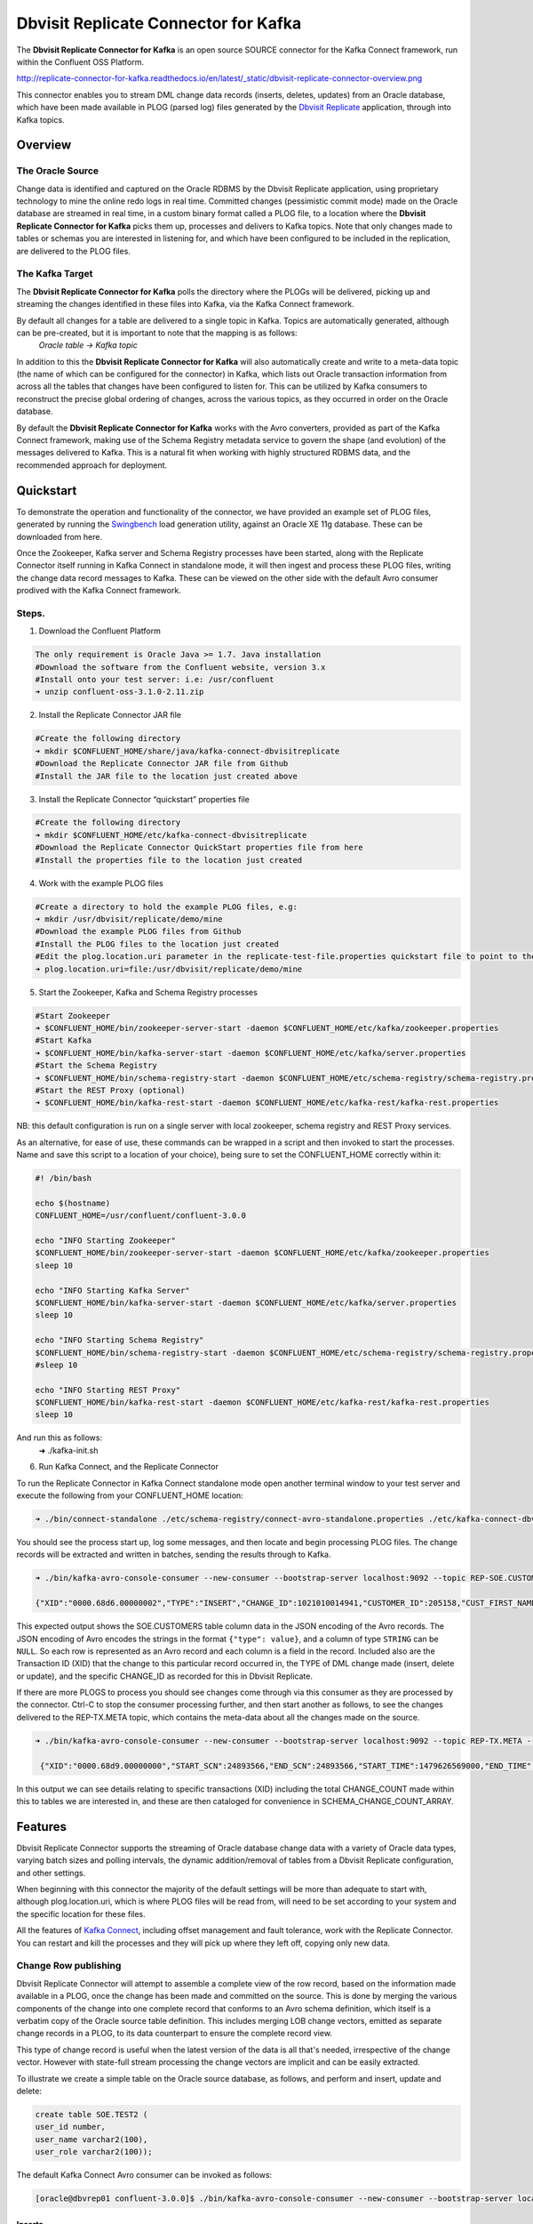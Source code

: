 Dbvisit Replicate Connector for Kafka
=====================================

The **Dbvisit Replicate Connector for Kafka** is an open source SOURCE connector for the Kafka Connect framework, run within the Confluent OSS Platform.

http://replicate-connector-for-kafka.readthedocs.io/en/latest/_static/dbvisit-replicate-connector-overview.png

This connector enables you to stream DML change data records (inserts, deletes, updates) from an Oracle database, which have been made available in PLOG (parsed log) files generated by the `Dbvisit Replicate <http://www.dbvisit.com/products/dbvisit_replicate_real_time_oracle_database_replication/>`_ application, through into Kafka topics.

Overview
--------

The Oracle Source
^^^^^^^^^^^^^^^^^

Change data is identified and captured on the Oracle RDBMS by the Dbvisit Replicate application, using proprietary technology to mine the online redo logs in real time. Committed changes (pessimistic commit mode) made on the Oracle database are streamed in real time, in a custom binary format called a PLOG file, to a location where the **Dbvisit Replicate Connector for Kafka** picks them up, processes and delivers to Kafka topics. Note that only changes made to tables or schemas you are interested in listening for, and which have been configured to be included in the replication, are delivered to the PLOG files. 

The Kafka Target
^^^^^^^^^^^^^^^^

The **Dbvisit Replicate Connector for Kafka** polls the directory where the PLOGs will be delivered, picking up and streaming the changes identified in these files into Kafka, via the Kafka Connect framework.

By default all changes for a table are delivered to a single topic in Kafka. Topics are automatically generated, although can be pre-created, but it is important to note that the mapping is as follows:
 *Oracle table -> Kafka topic*

In addition to this the **Dbvisit Replicate Connector for Kafka** will also automatically create and write to a meta-data topic (the name of which can be configured for the connector) in Kafka, which lists out Oracle transaction information from across all the tables that changes have been configured to listen for. This can be utilized by Kafka consumers to reconstruct the precise global ordering of changes, across the various topics, as they occurred in order on the Oracle database.

By default the **Dbvisit Replicate Connector for Kafka** works with the Avro converters, provided as part of the Kafka Connect framework, making use of the Schema Registry metadata service to govern the shape (and evolution) of the messages delivered to Kafka. This is a natural fit when working with highly structured RDBMS data, and the recommended approach for deployment.


Quickstart
----------
To demonstrate the operation and functionality of the connector, we have provided an example set of PLOG files, generated by running the `Swingbench <http://dominicgiles.com/swingbench.html>`_ load generation utility, against an Oracle XE 11g database. These can be downloaded from here. 

Once the Zookeeper, Kafka server and Schema Registry processes have been started, along with the Replicate Connector itself running in Kafka Connect in standalone mode, it will then ingest and process these PLOG files, writing the change data record messages to Kafka. These can be viewed on the other side with the default Avro consumer prodived with the Kafka Connect framework.

Steps.
^^^^^^

1. Download the Confluent Platform 

.. sourcecode:: bash

    The only requirement is Oracle Java >= 1.7. Java installation
    #Download the software from the Confluent website, version 3.x
    #Install onto your test server: i.e: /usr/confluent
    ➜ unzip confluent-oss-3.1.0-2.11.zip

2. Install the Replicate Connector JAR file 

.. sourcecode:: bash

    #Create the following directory
    ➜ mkdir $CONFLUENT_HOME/share/java/kafka-connect-dbvisitreplicate
    #Download the Replicate Connector JAR file from Github
    #Install the JAR file to the location just created above

3.  Install the Replicate Connector “quickstart” properties file

.. sourcecode:: bash

    #Create the following directory
    ➜ mkdir $CONFLUENT_HOME/etc/kafka-connect-dbvisitreplicate
    #Download the Replicate Connector QuickStart properties file from here 
    #Install the properties file to the location just created

4.  Work with the example PLOG files

.. sourcecode:: bash

    #Create a directory to hold the example PLOG files, e.g:
    ➜ mkdir /usr/dbvisit/replicate/demo/mine
    #Download the example PLOG files from Github
    #Install the PLOG files to the location just created
    #Edit the plog.location.uri parameter in the replicate-test-file.properties quickstart file to point to the location where the example PLOG files are located: e.g;
    ➜ plog.location.uri=file:/usr/dbvisit/replicate/demo/mine

5.  Start the Zookeeper, Kafka and Schema Registry processes

.. sourcecode:: bash

    #Start Zookeeper
    ➜ $CONFLUENT_HOME/bin/zookeeper-server-start -daemon $CONFLUENT_HOME/etc/kafka/zookeeper.properties
    #Start Kafka 
    ➜ $CONFLUENT_HOME/bin/kafka-server-start -daemon $CONFLUENT_HOME/etc/kafka/server.properties
    #Start the Schema Registry
    ➜ $CONFLUENT_HOME/bin/schema-registry-start -daemon $CONFLUENT_HOME/etc/schema-registry/schema-registry.properties
    #Start the REST Proxy (optional)
    ➜ $CONFLUENT_HOME/bin/kafka-rest-start -daemon $CONFLUENT_HOME/etc/kafka-rest/kafka-rest.properties

NB: this default configuration is run on a single server with local zookeeper, schema registry and REST Proxy services.

As an alternative, for ease of use, these commands can be wrapped in a script and then invoked to start the processes. Name and save this script to a location of your choice), being sure to set the CONFLUENT_HOME correctly within it:

.. sourcecode:: bash

    #! /bin/bash

    echo $(hostname)
    CONFLUENT_HOME=/usr/confluent/confluent-3.0.0
    
    echo "INFO Starting Zookeeper"
    $CONFLUENT_HOME/bin/zookeeper-server-start -daemon $CONFLUENT_HOME/etc/kafka/zookeeper.properties
    sleep 10
    
    echo "INFO Starting Kafka Server"
    $CONFLUENT_HOME/bin/kafka-server-start -daemon $CONFLUENT_HOME/etc/kafka/server.properties
    sleep 10
    
    echo "INFO Starting Schema Registry"
    $CONFLUENT_HOME/bin/schema-registry-start -daemon $CONFLUENT_HOME/etc/schema-registry/schema-registry.properties
    #sleep 10
    
    echo "INFO Starting REST Proxy"
    $CONFLUENT_HOME/bin/kafka-rest-start -daemon $CONFLUENT_HOME/etc/kafka-rest/kafka-rest.properties
    sleep 10

And run this as follows:
    ➜ ./kafka-init.sh

6.  Run Kafka Connect, and the Replicate Connector

To run the Replicate Connector in Kafka Connect standalone mode open another terminal window to your test server and execute the following from your CONFLUENT_HOME location:

.. sourcecode:: bash

    ➜ ./bin/connect-standalone ./etc/schema-registry/connect-avro-standalone.properties ./etc/kafka-connect-dbvisitreplicate/replicate-test-file.properties

You should see the process start up, log some messages, and then locate and begin processing PLOG files. The change records will be extracted and written in batches, sending the results through to Kafka. 

.. sourcecode:: bash

    ➜ ./bin/kafka-avro-console-consumer --new-consumer --bootstrap-server localhost:9092 --topic REP-SOE.CUSTOMERS --from-beginning 

    {"XID":"0000.68d6.00000002","TYPE":"INSERT","CHANGE_ID":1021010014941,"CUSTOMER_ID":205158,"CUST_FIRST_NAME":"connie","CUST_LAST_NAME":"prince","NLS_LANGUAGE":{"string":"th"},"NLS_TERRITORY":{"string":"THAILAND"},"CREDIT_LIMIT":{"bytes":"\u0006´\u0004"},"CUST_EMAIL":{"string":"connie.prince@oracle.com"},"ACCOUNT_MGR_ID":{"long":158},"CUSTOMER_SINCE":{"long":1477566000000},"CUSTOMER_CLASS":{"string":"Occasional"},"SUGGESTIONS":{"string":"Music"},"DOB":{"long":247143600000},"MAILSHOT":{"string":"Y"},"PARTNER_MAILSHOT":{"string":"N"},"PREFERRED_ADDRESS":{"long":205220},"PREFERRED_CARD":{"long":205220}}

This expected output shows the SOE.CUSTOMERS table column data in the JSON encoding of the Avro records. The JSON encoding of Avro encodes the strings in the format ``{"type": value}``, and a column of type ``STRING`` can be ``NULL``. So each row is represented as an Avro record and each column is a field in the record. Included also are the Transaction ID (XID) that the change to this particular record occurred in, the TYPE of DML change made (insert, delete or update), and the specific CHANGE_ID as recorded for this in Dbvisit Replicate.

If there are more PLOGS to process you should see changes come through via this consumer as they are processed by the connector. Ctrl-C to stop the consumer processing further, and then start another as follows, to see the changes delivered to the REP-TX.META topic, which contains the meta-data about all the changes made on the source.

.. sourcecode:: bash

    ➜ ./bin/kafka-avro-console-consumer --new-consumer --bootstrap-server localhost:9092 --topic REP-TX.META --from-beginning

     {"XID":"0000.68d9.00000000","START_SCN":24893566,"END_SCN":24893566,"START_TIME":1479626569000,"END_TIME":1479626569000,"START_CHANGE_ID":1060010003361,"END_CHANGE_ID":1060010003468,"CHANGE_COUNT":100,"SCHEMA_CHANGE_COUNT_ARRAY":[{"SCHEMA_NAME":"SOE.WAREHOUSES","CHANGE_COUNT":100}]}

In this output we can see details relating to specific transactions (XID) including the total CHANGE_COUNT made within this to tables we are interested in, and these are then cataloged for convenience in SCHEMA_CHANGE_COUNT_ARRAY.


Features
--------

Dbvisit Replicate Connector supports the streaming of Oracle database change data with a variety of Oracle data types, varying batch sizes and polling intervals, the dynamic addition/removal of tables from a Dbvisit Replicate configuration, and other settings. 

When beginning with this connector the majority of the default settings will be more than adequate to start with, although plog.location.uri, which is where PLOG files will be read from, will need to be set according to your system and the specific location for these files.

All the features of `Kafka Connect <http://docs.confluent.io/3.0.1/connect/userguide.html#connect-userguide>`_, including offset management and fault tolerance, work with the Replicate Connector. You can restart and kill the processes and they will pick up where they left off, copying only new data.

Change Row publishing
^^^^^^^^^^^^^^^^^^^^^

Dbvisit Replicate Connector will attempt to assemble a complete view of the row record, based on the information made available in a PLOG, once the change has been made and committed on the source. This is done by merging the various components of the change into one complete record that conforms to an Avro schema definition, which itself is a verbatim copy of the Oracle source table definition. This includes merging LOB change vectors, emitted as separate change records in a PLOG, to its data counterpart to ensure the complete record view.

This type of change record is useful when the latest version of the data is all that's needed, irrespective of the change vector. However with state-full stream processing the change vectors are implicit and can be easily extracted. 

To illustrate we create a simple table on the Oracle source database, as follows, and perform and insert, update and delete:

.. sourcecode:: bash

    create table SOE.TEST2 (
    user_id number,
    user_name varchar2(100),
    user_role varchar2(100));

The default Kafka Connect Avro consumer can be invoked as follows:

.. sourcecode:: bash

    [oracle@dbvrep01 confluent-3.0.0]$ ./bin/kafka-avro-console-consumer --new-consumer --bootstrap-server localhost:9092 --topic REP-SOE.TEST2 --from-beginning

Inserts
"""""""
.. sourcecode:: bash

    {"XID":"0003.007.00008168","TYPE":"INSERT","CHANGE_ID":1064010025000,"USER_ID":{"bytes":"\u0000"},"USER_NAME":{"string":"Matt Roberts"},"USER_ROLE":{"string":"Clerk"}}

Updates
"""""""
.. sourcecode:: bash

    {"XID":"0003.011.0000816b","TYPE":"UPDATE","CHANGE_ID":1065010002623,"USER_ID":{"bytes":"\u0000"},"USER_NAME":{"string":"Matt Roberts"},"USER_ROLE":{"string":"Administrator"}}

Note that a complete row is represented as a message delivered to Kafka. This is obtained by merging the existing and changed values to produce the current view of the record as it stands.

Deletes
"""""""
.. sourcecode:: bash

    {"XID":"0002.019.00008295","TYPE":"DELETE","CHANGE_ID":1066010000618,"USER_ID":{"bytes":"\u0000"},"USER_NAME":{"string":"Matt Roberts"},"USER_ROLE":{"string":"Administrator"}}

Note that the detail for a delete shows the row values as they were at the time of this operation.

Topic Per Table
^^^^^^^^^^^^^^^
Data from each replicated table is published to its own un-partitioned topic, eg. all change row records for a replicated table will be published as Kafka messages in a single partition in a topic. 

Topic Auto-creation
^^^^^^^^^^^^^^^^^^^
The automatic creation of topics is governed by the Kafka parameter ``auto.create.topics.enable``, which is TRUE by default. This means that, as far as the Dbvisit Replicate Connector goes, any new tables detected in the PLOG files it processes will have new topics automatically generated for them – and change messages written to them without any additional intervention.

Metadata Topic
^^^^^^^^^^^^^^
Dbvisit Replicate Connector for Kafka automatically creates and writes a meta-data topic which lists out the Transactions (TX), and an ordered list of the changes contained with these. This can be utilized/cross-referenced within consumers or applications to reconstruct change ordering across different tables, and manifested in different topics. This is a means of obtaining an authoratitive “global” view of the change order, as they occurred on the Oracle database, as may be important in specific scenarios and implementations.

So the output of a TX meta data record is as follows:  

.. sourcecode:: bash
   
             {"XID":"0002.019.00008295","START_SCN":24914841,"END_SCN":24914850,"START_TIME":1479630708000,"END_TIME":1479630710000,"START_CHANGE_ID":1066010000608,"END_CHANGE_ID":1066010000619,"CHANGE_COUNT":1,"SCHEMA_CHANGE_COUNT_ARRAY":[{"SCHEMA_NAME":"SOE.TEST2","CHANGE_COUNT":1}]}

Explanation:

1. **XID**: Transaction ID from the Oracle RDBMS
2. **START_SCN**: SCN of first change in transaction
3. **END_SCN**: SCN of last change in transaction
4. **START_TIME**: Time when transaction started
5. **END_TIME**: Time when transaction ended
6. **START_CHANGE_ID**: ID of first change record in transaction
7. **END_CHANGE_ID**: ID of last change record in transaction
8. **CHANGE_COUNT**: Number of data change records in transaction, not all changes are row level changes
9. **SCHEMA_CHANGE_COUNT_ARRAY**: Number of data change records for each replicated table in the transaction, as array of:
    a. **SCHEMA_NAME**: Replicated table name (referred to as schema name because each table has their own Avro schema definition)
    b. **CHANGE_COUNT**: Number of data records changed for table

Corresponding to this, each data message in all replicated table topics contain three additional fields in their payload, for example:

.. sourcecode:: bash

    {"XID":"0003.007.00008168","TYPE":"INSERT","CHANGE_ID":1064010025000,"USER_ID":{"bytes":"\u0000"},"USER_NAME":{"string":"Matt Roberts"},"USER_ROLE":{"string":"Clerk"}}

This allows linking it to the transaction meta data topic which holds the following transaction information aggregated from individual changes:

1. **XID**: Transaction ID - its parent transaction identifier
2. **TYPE**: the type of action that resulted in this change row record, eg. INSERT, UPDATE or DELETE
3. **CHANGE_ID**: its unique change ID in the replication

Data types
^^^^^^^^^^
Information on the data types supported by Dbvisit Replicate, and so what can be delivered through to PLOG files for processing by the Replicate Connector for Kafka, can be found `here <https://dbvisit.atlassian.net/wiki/display/ugd8/Supported+Datatypes>`_.

Information on Dbvisit Replicate Connector for Kafka specific data type mappings and support can be found in the Configuration section of this documentation.

LOB Handling
^^^^^^^^^^^^
LOB change vectors are emitted as separate change records in a PLOG, so these are actually merged to its data counterpart to ensure a complete record view by the connector.

Single part (inline - LOB size < 4000 bytes) LOBS are supported, but only partial updates for larger/out-of-line LOBs.

LOAD
^^^^
Dbvisit Replicate’s Load function can be used to instantiate or baseline all existing data in the Oracle database tables by generating special LOAD PLOG files, which can be processed by the **Dbvisit Replicate Connector for Kafka**. This function ensures that before any change data messages are delivered the application will write out all the current table data – effectively initializing or instantiating these data sets within the Kafka topics.

http://replicate-connector-for-kafka.readthedocs.io/en/latest/_static/load-files.png
*Regular and LOAD PLOGS on the file system.*

The parameter ``plog.global.scn.cold.start``  can be invoked to specify a particular SCN that the connector should work from, before the LOAD operation was run to generate the LOAD plogs, to provide some known guarantees around the state of the tables on the Oracle source at this time.

Replicate stream limitation
^^^^^^^^^^^^^^^^^^^^^^^^^^^
Each PLOG corresponds to an Oracle REDO LOG and inherits its sequence number which, combined with other properties, is used to uniquely identify the Dbvisit Replicate Connector offset of the change records it contains and their offset in their Kafka topic. Each replicated table publishes their data to their own topic identified by the fully qualified name (including user schema owner) of the replicated table. If more than one Dbvisit Replicate Connector process is mining the same REDO LOGs the PLOG sequences may overlap and the Kafka topics must be separated by adding a unique namespace identifier to the topic names in Kafka. 

See the ``topic.prefix`` parameter, which has the default of “REP-“.

DDL Support
^^^^^^^^^^^
At this point in time only there is only limited support for DDL. 

New tables may be added to a replication, if enabled on the Dbvisit Replicate side, then these will automatically be detected by the Replicate Connector for Kafka, and written to a new topic. However, table/column renames, truncate and drop table statements are ignored, and will not impact on the existing associated Kafka topic.

The adding and removing of table columns is supported by default. Those records which existed prior to the addition of a new column will have default (empty) value assigned during their next operation, as in named EXTRA column in the following:

.. sourcecode:: bash

    {"XID":"0004.012.00006500","TYPE":"UPDATE","CHANGE_ID":1076010000726,"USER_ID":{"bytes":"\u0000"},"USER_NAME":{"string":"Matt Roberts"},"USER_ROLE":{"string":"Administrator"},"EXTRA":{"string":""}}

Conversely any columns which are dropped will have null values assigned, as in the following, for any previously values which existed in the record set:

.. sourcecode:: bash

    {"XID":"0005.013.0000826f","TYPE":"UPDATE","CHANGE_ID":1078010000324,"USER_ID":{"bytes":"\u0000"},"USER_NAME":{"string":"Matt Roberts"},"USER_ROLE":{"string":"Senior Partner"},"EXTRA":null}

JSON
^^^^ 
To use JSON encoding, rather than the default Avro option, use the JSON Converter options supplied as part of the Kafka Connect framework, by setting them as follows in the $CONFLUENT_HOME/etc/schema-registry/connect-avro-standalone.properties or the $CONFLUENT_HOME /etc/schema-registry/connect-avro-distributed.properties parameter files:

.. sourcecode:: bash

    key.converter=org.apache.kafka.connect.json.JsonConverter
    value.converter=org.apache.kafka.connect.json.JsonConverter

The non-Avro consumer can be invoked as follows, and will then display output as follows (here for the SOE.TEST1 table):

.. sourcecode:: bash

    ➜ ./bin/kafka-console-consumer --new-consumer --bootstrap-server localhost:9092 --topic REP-SOE.TEST1 --from-beginning

.. sourcecode:: bash

    {"schema":{"type":"struct","fields":[{"type":"string","optional":false,"field":"XID"},{"type":"string","optional":false,"field":"TYPE"},{"type":"int64","optional":false,"field":"CHANGE_ID"},{"type":"string","optional":false,"field":"USERNAME"},{"type":"bytes","optional":false,"name":"org.apache.kafka.connect.data.Decimal","version":1,"parameters":{"scale":"130"},"field":"USER_ID"},{"type":"string","optional":true,"field":"PASSWORD"},{"type":"string","optional":false,"field":"ACCOUNT_STATUS"},{"type":"int64","optional":true,"name":"org.apache.kafka.connect.data.Timestamp","version":1,"field":"LOCK_DATE"},{"type":"int64","optional":true,"name":"org.apache.kafka.connect.data.Timestamp","version":1,"field":"EXPIRY_DATE"},{"type":"string","optional":false,"field":"DEFAULT_TABLESPACE"},{"type":"string","optional":false,"field":"TEMPORARY_TABLESPACE"},{"type":"int64","optional":false,"name":"org.apache.kafka.connect.data.Timestamp","version":1,"field":"CREATED"},{"type":"string","optional":false,"field":"PROFILE"},{"type":"string","optional":true,"field":"INITIAL_RSRC_CONSUMER_GROUP"},{"type":"string","optional":true,"field":"EXTERNAL_NAME"},{"type":"string","optional":true,"field":"PASSWORD_VERSIONS"},{"type":"string","optional":true,"field":"EDITIONS_ENABLED"},{"type":"string","optional":true,"field":"AUTHENTICATION_TYPE"}],"optional":false,"name":"REP-SOE.TEST1"},"payload":{"XID":"0000.99c7.00000009","TYPE":"INSERT","CHANGE_ID":1089010003413,"USERNAME":"OE","USER_ID":"K0eTCAjEbEWPIpQQtAXbWx2lg3tDC5jPtnJazeyICKB1bCluSpLAAAAAAAAAAAAAAAAAAAAAAA==","PASSWORD":"","ACCOUNT_STATUS":"OPEN","LOCK_DATE":null,"EXPIRY_DATE":null,"DEFAULT_TABLESPACE":"DATA","TEMPORARY_TABLESPACE":"TEMP","CREATED":1383722235000,"PROFILE":"DEFAULT","INITIAL_RSRC_CONSUMER_GROUP":"DEFAULT_CONSUMER_GROUP","EXTERNAL_NAME":"","PASSWORD_VERSIONS":"10G 11G ","EDITIONS_ENABLED":"N","AUTHENTICATION_TYPE":"PASSWORD"}}

Delivery Semantics
^^^^^^^^^^^^^^^^^^
The Replicate Connector for Kafka manages offsets commited by encoding then storing/retrieving a serialized JSON object of ReplicateOffset (see the log file extract below). This is done in order that the connector can start from the last committed offsets in case of failures and task restarts. The replicate offset object is serialized as JSON and stored as a String schema in Kafka offset storage. This method should ensure that, under normal circumstances, records delivered from Oracle are only written once to Kafka.

.. sourcecode:: bash

    [2016-11-17 11:41:31,757] INFO Offset JSON - TX.META:{"plogUID":4030157521414,"plogOffset":2870088} (com.dbvisit.replicate.kafkaconnect.ReplicateSourceTask:353) [2016-11-17 11:41:31,761] INFO Kafka offset retrieved for schema: TX.META PLOG: 938.plog.1478197766 offset: 2870088 (com.dbvisit.replicate.kafkaconnect.ReplicateSourceTask:392) [2016-11-17 11:41:31,761] INFO Processing starting at PLOG: 938.plog.1478197766 at file offset: 2870088 schemas: [TX.META] (com.dbvisit.replicate.kafkaconnect.ReplicateSourceTask:409) [2016-11-17 11:41:31,762] INFO Offset JSON - SCOTT.TEST2:{"plogUID":4030157521414,"plogOffset":2869872} (com.dbvisit.replicate.kafkaconnect.ReplicateSourceTask:353) [2016-11-17 11:41:31,762] INFO Kafka offset retrieved for schema: SCOTT.TEST2 PLOG: 938.plog.1478197766 offset: 2869872 (com.dbvisit.replicate.kafkaconnect.ReplicateSourceTask:392) [2016-11-17 11:41:31,762] INFO Processing starting at PLOG: 938.plog.1478197766 at file offset: 2853648 schemas: [SCOTT.TEST1, SCOTT.TEST2] (com.dbvisit.replicate.kafkaconnect.ReplicateSourceTask:409)

Schema Evolution
----------------
The Replicate Connector supports schema evolution when the Avro converter is used. When there is a change in a database table schema, the Replicate Connector can detect the change, create a new Kafka Connect schema and try to register a new Avro schema in the Schema Registry. Whether it is able to successfully register the schema or not depends on the compatibility level of the Schema Registry, which is backward by default.

For example, if you add or remove a column from a table, these changes are backward compatible by default (as mentioned above) and the corresponding Avro schema can be successfully registered in the Schema Registry. 

You can change the compatibility level of Schema Registry to allow incompatible schemas or other compatibility levels by setting ``avro.compatibility.level`` in Schema Registry. Note that this is a global setting that applies to all schemas in the Schema Registry.

Deployment Guidelines
---------------------

Plog Management
^^^^^^^^^^^^^^^

Upgrading
^^^^^^^^^
To upgrade to a newer version of the Dbvisit Replicate Connector for Kafka simply stop this process runinng in Kafka Connect, and replace the associated JAR file in the following location:


Troubleshooting
---------------

Logging
^^^^^^^
To alter logging levels for the connector all you need to do is update the log4j.properties file used by the invocation of the Kafka Connect worker. You can either edit the default file directly (see bin/connect-distributed and bin/connect-standalone) or set the env variable KAFKA_LOG4J_OPTS before invoking those scripts (exact syntax is ' export KAFKA_LOG4J_OPTS="-Dlog4j.configuration=file:${CFG_DIR}/kinesis-log4j.properties" ')

For example, in the following Kinesis sink connector test, the settings were set to DEBUG to increase the log level for this connector class (and other options are ERROR, WARNING and INFO):

.. sourcecode:: bash

    log4j.rootLogger=INFO, stdout
log4j.appender.stdout=org.apache.log4j.ConsoleAppender
log4j.appender.stdout.layout=org.apache.log4j.PatternLayout
log4j.appender.stdout.layout.ConversionPattern=[%d] %p %m (%c:%L)%n
log4j.logger.org.apache.zookeeper=WARN
log4j.logger.org.I0Itec.zkclient=WARN
log4j.logger.mytest.connect.kinesis.KinesisSinkTask=DEBUG
log4j.logger.mytest.connect.kinesis.KinesisSourceTask=DEBUG
log4j.logger.mytest.connect.kinesis.KinesisSourceConnector=DEBUG




